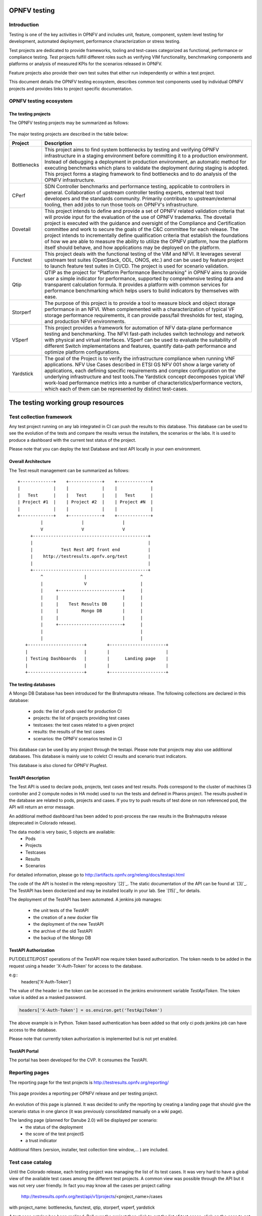 .. This work is licensed under a Creative Commons Attribution 4.0 International License.
.. SPDX-License-Identifier: CC-BY-4.0

=============
OPNFV testing
=============

Introduction
============

Testing is one of the key activities in OPNFV and includes unit, feature, component, system
level testing for development, automated deployment, performance characterization or stress
testing.

Test projects are dedicated to provide frameworks, tooling and test-cases categorized as
functional, performance or compliance testing. Test projects fulfill different roles such as
verifying VIM functionality, benchmarking components and platforms or analysis of measured
KPIs for the scenarios released in OPNFV.

Feature projects also provide their own test suites that either run independently or within a
test project.

This document details the OPNFV testing ecosystem, describes common test components used
by individual OPNFV projects and provides links to project specific documentation.


OPNFV testing ecosystem
=======================

The testing projects
--------------------

The OPNFV testing projects may be summarized as follows:

.. figure:: ../../images/OPNFV_testing_working_group.png
   :align: center
   :alt: Overview of OPNFV Testing projects

The major testing projects are described in the table below:

+----------------+---------------------------------------------------------+
|  Project       |   Description                                           |
+================+=========================================================+
|  Bottlenecks   | This project aims to find system bottlenecks by testing |
|                | and verifying OPNFV infrastructure in a staging         |
|                | environment before committing it to a production        |
|                | environment. Instead of debugging a deployment in       |
|                | production environment, an automatic method for         |
|                | executing benchmarks which plans to validate the        |
|                | deployment during staging is adopted. This project      |
|                | forms a staging framework to find bottlenecks and to do |
|                | analysis of the OPNFV infrastructure.                   |
+----------------+---------------------------------------------------------+
| CPerf          | SDN Controller benchmarks and performance testing,      |
|                | applicable to controllers in general. Collaboration of  |
|                | upstream controller testing experts, external test tool |
|                | developers and the standards community. Primarily       |
|                | contribute to upstream/external tooling, then add jobs  |
|                | to run those tools on OPNFV's infrastructure.           |
+----------------+---------------------------------------------------------+
| Dovetail       | This project intends to define and provide a set of     |
|                | OPNFV related validation criteria that will provide     |
|                | input for the evaluation of the use of OPNFV trademarks.|
|                | The dovetail project is executed with the guidance and  |
|                | oversight of the Compliance and Certification committee |
|                | and work to secure the goals of the C&C committee for   |
|                | each release. The project intends to incrementally      |
|                | define qualification criteria that establish the        |
|                | foundations of how we are able to measure the ability to|
|                | utilize the OPNFV platform, how the platform itself     |
|                | should behave, and how applications may be deployed on  |
|                | the platform.                                           |
+----------------+---------------------------------------------------------+
| Functest       | This project deals with the functional testing of the   |
|                | VIM and NFVI. It leverages several upstream test suites |
|                | (OpenStack, ODL, ONOS, etc.) and can be used by feature |
|                | project to launch feature test suites in CI/CD.         |
|                | The project is used for scenario validation.            |
+----------------+---------------------------------------------------------+
| Qtip           | QTIP as the project for "Platform Performance           |
|                | Benchmarking" in OPNFV aims to provide user a simple    |
|                | indicator for performance, supported by comprehensive   |
|                | testing data and transparent calculation formula.       |
|                | It provides a platform with common services for         |
|                | performance benchmarking which helps users to build     |
|                | indicators by themselves with ease.                     |
+----------------+---------------------------------------------------------+
| Storperf       | The purpose of this project is to provide a tool to     |
|                | measure block and object storage performance in an NFVI.|
|                | When complemented with a characterization of typical VF |
|                | storage performance requirements, it can provide        |
|                | pass/fail thresholds for test, staging, and production  |
|                | NFVI environments.                                      |
+----------------+---------------------------------------------------------+
| VSperf         | This project provides a framework for automation of NFV |
|                | data-plane performance testing and benchmarking. The    |
|                | NFVI fast-path includes switch technology and network   |
|                | with physical and virtual interfaces. VSperf can be     |
|                | used to evaluate the suitability of different Switch    |
|                | implementations and features, quantify data-path        |
|                | performance and optimize platform configurations.       |
+----------------+---------------------------------------------------------+
| Yardstick      | The goal of the Project is to verify the infrastructure |
|                | compliance when running VNF applications. NFV Use Cases |
|                | described in ETSI GS NFV 001 show a large variety of    |
|                | applications, each defining specific requirements and   |
|                | complex configuration on the underlying infrastructure  |
|                | and test tools.The Yardstick concept decomposes typical |
|                | VNF work-load performance metrics into a number of      |
|                | characteristics/performance vectors, which each of them |
|                | can be represented by distinct test-cases.              |
+----------------+---------------------------------------------------------+


===================================
The testing working group resources
===================================

Test collection framework
=========================

Any test project running on any lab integrated in CI can push the
results to this database.
This database can be used to see the evolution of the tests and compare
the results versus the installers, the scenarios or the labs.
It is used to produce a dashboard with the current test status of the project.

Please note that you can deploy the test Database and test API locally in your
own environment.

Overall Architecture
--------------------

The Test result management can be summarized as follows::

  +-------------+    +-------------+    +-------------+
  |             |    |             |    |             |
  |   Test      |    |   Test      |    |   Test      |
  | Project #1  |    | Project #2  |    | Project #N  |
  |             |    |             |    |             |
  +-------------+    +-------------+    +-------------+
           |               |               |
           V               V               V
       +---------------------------------------------+
       |                                             |
       |           Test Rest API front end           |
       |    http://testresults.opnfv.org/test        |
       |                                             |
       +---------------------------------------------+
           ^                |                     ^
           |                V                     |
           |     +-------------------------+      |
           |     |                         |      |
           |     |    Test Results DB      |      |
           |     |         Mongo DB        |      |
           |     |                         |      |
           |     +-------------------------+      |
           |                                      |
           |                                      |
     +----------------------+        +----------------------+
     |                      |        |                      |
     | Testing Dashboards   |        |      Landing page    |
     |                      |        |                      |
     +----------------------+        +----------------------+


The testing databases
---------------------
A Mongo DB Database has been introduced for the Brahmaputra release.
The following collections are declared in this database:
 * pods: the list of pods used for production CI
 * projects: the list of projects providing test cases
 * testcases: the test cases related to a given project
 * results: the results of the test cases
 * scenarios: the OPNFV scenarios tested in CI

This database can be used by any project through the testapi.
Please note that projects may also use additional databases. This database is
mainly use to colelct CI results and scenario trust indicators.

This database is also cloned for OPNFV Plugfest.


TestAPI description
-------------------
The Test API is used to declare pods, projects, test cases and test results.
Pods correspond to the cluster of machines (3 controller and 2 compute nodes in
HA mode) used to run the tests and defined in Pharos project.
The results pushed in the database are related to pods, projects and cases.
If you try to push results of test done on non referenced pod, the API will
return an error message.

An additional method dashboard has been added to post-process the raw results in
the Brahmaputra release (deprecated in Colorado release).

The data model is very basic, 5 objects are available:
  * Pods
  * Projects
  * Testcases
  * Results
  * Scenarios

For detailed information, please go to http://artifacts.opnfv.org/releng/docs/testapi.html

The code of the API is hosted in the releng repository `[2]`_.
The static documentation of the API can be found at `[3]`_.
The TestAPI has been dockerized and may be installed locally in your
lab. See `[15]`_ for details.

The deployment of the TestAPI has been automated.
A jenkins job manages:

  * the unit tests of the TestAPI
  * the creation of a new docker file
  * the deployment of the new TestAPI
  * the archive of the old TestAPI
  * the backup of the Mongo DB

TestAPI Authorization
---------------------

PUT/DELETE/POST operations of the TestAPI now require token based authorization. The token needs
to be added in the request using a header 'X-Auth-Token' for access to the database.

e.g::
    headers['X-Auth-Token']

The value of the header i.e the token can be accessed in the jenkins environment variable
*TestApiToken*. The token value is added as a masked password.

.. code-block:: python

    headers['X-Auth-Token'] = os.environ.get('TestApiToken')

The above example is in Python. Token based authentication has been added so that only ci pods
jenkins job can have access to the database.

Please note that currently token authorization is implemented but is not yet enabled.

TestAPI Portal
--------------
The portal has been developed for the CVP. It consumes the TestAPI.


Reporting pages
===============
The reporting page for the test projects is http://testresults.opnfv.org/reporting/

.. figure:: ../../images/reporting_page.png
   :align: center
   :alt: Testing group reporting page

This page provides a reporting per OPNFV release and per testing project.

.. figure:: ../../images/reportingMaster.png
   :align: center
   :alt: Testing group Euphrates reporting page

An evolution of this page is planned.
It was decided to unify the reporting by creating a landing page that should give
the scenario status in one glance (it was previously consolidated manually
on a wiki page).

The landing page (planned for Danube 2.0) will be displayed per scenario:
 * the status of the deployment
 * the score of the test projectS
 * a trust indicator

Additional filters (version, installer, test collection time window,... ) are
included.


Test case catalog
=================
Until the Colorado release, each testing project was managing the list of its
test cases. It was very hard to have a global view of the available test cases
among the different test projects. A common view was possible through the API
but it was not very user friendly.
In fact you may know all the cases per project calling:

 http://testresults.opnfv.org/test/api/v1/projects/<project_name>/cases

with project_name: bottlenecks, functest, qtip, storperf, vsperf, yardstick

A test case catalog has been realized. Roll over the project then click to get
the list of test cases, click on the case to get more details.

.. raw:: html
   :url: http://testresults.opnfv.org/testing/index.html#!/select/visual

Dashboards
==========

Dashboard is used to provide a consistent view of the results collected in CI.
The results showed on the dashboard are post processed from the Database,
which only contains raw results.

It can be used in addition of the reporting page (high level view) to allow
the creation of specific graphs according to what the test owner wants to show.

In Brahmaputra, a basic home made dashboard was created in Functest.
In Colorado, Yardstick adopted Grafana (time based graphs) and ELK (complex
graphs).
Since Danube, the testing community decided to adopt ELK framework and to rely
on bitergia.

.. raw:: html
   :url: https://opnfv.biterg.io:443/goto/283dba93ca18e95964f852c63af1d1ba


Other resources
===============

wiki: https://wiki.opnfv.org/testing

mailing list: test-wg@lists.opnfv.org

IRC chan: #opnfv-testperf

weekly meeting (https://wiki.opnfv.org/display/meetings/TestPerf):
 * Usual time: Every Thursday 15:00-16:00 UTC / 7:00-8:00 PST
 * APAC time: 2nd Wednesday of the month 8:00-9:00 UTC


=======================
Reference documentation
=======================

+----------------+---------------------------------------------------------+
|  Project       |   Documentation links                                   |
+================+=========================================================+
|  Bottlenecks   | https://wiki.opnfv.org/display/bottlenecks/Bottlenecks  |
+----------------+---------------------------------------------------------+
| CPerf          | https://wiki.opnfv.org/display/cperf                    |
+----------------+---------------------------------------------------------+
| Dovetail       | https://wiki.opnfv.org/display/dovetail                 |
+----------------+---------------------------------------------------------+
| Functest       | https://wiki.opnfv.org/display/functest/                |
+----------------+---------------------------------------------------------+
| Qtip           | https://wiki.opnfv.org/display/qtip                     |
+----------------+---------------------------------------------------------+
| Storperf       | https://wiki.opnfv.org/display/storperf/Storperf        |
+----------------+---------------------------------------------------------+
| VSperf         | https://wiki.opnfv.org/display/vsperf                   |
+----------------+---------------------------------------------------------+
| Yardstick      | https://wiki.opnfv.org/display/yardstick/Yardstick      |
+----------------+---------------------------------------------------------+


`[1]`_: OPNFV web site

`[2]`_: Test utils in Releng

`[3]`_: TestAPI autogenerated documentation


.._`[1]`: http://www.opnfv.org

.._`[2]`: https://git.opnfv.org/functest/tree/releng/utils/tests

.._`[3]`: http://artifacts.opnfv.org/releng/docs/testapi.html
